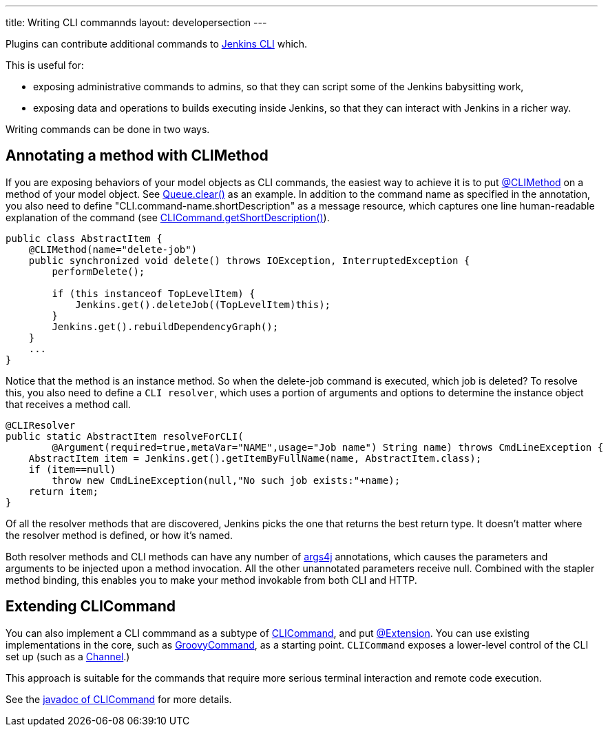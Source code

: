 ---
title: Writing CLI commannds
layout: developersection
---

Plugins can contribute additional commands to link:/doc/book/managing/cli/[Jenkins CLI] which.

This is useful for:

* exposing administrative commands to admins, so that they can script some of the Jenkins babysitting work, 
* exposing data and operations to builds executing inside Jenkins, so that they can interact with Jenkins in a richer way.

Writing commands can be done in two ways.

## Annotating a method with CLIMethod

If you are exposing behaviors of your model objects as CLI commands, the easiest way to achieve it is to put link:http://javadoc.jenkins-ci.org/byShortName/CLIMethod[@CLIMethod] on a method of your model object. See link:https://javadoc.jenkins-ci.org/hudson/model/Queue.html#clear--[Queue.clear()] as an example. 
In addition to the command name as specified in the annotation, you also need to define "CLI.command-name.shortDescription" as a message resource, which captures one line human-readable explanation of the command (see link:https://javadoc.jenkins.io/hudson/cli/CLICommand.html#getShortDescription--[CLICommand.getShortDescription()]).

[source,java]
----
public class AbstractItem {
    @CLIMethod(name="delete-job")
    public synchronized void delete() throws IOException, InterruptedException {
        performDelete();
 
        if (this instanceof TopLevelItem) {
            Jenkins.get().deleteJob((TopLevelItem)this);
        }
        Jenkins.get().rebuildDependencyGraph();
    }
    ...
}
----

Notice that the method is an instance method. So when the delete-job command is executed, which job is deleted? 
To resolve this, you also need to define a `CLI resolver`, which uses a portion of arguments and options to determine the instance object that receives a method call.

[source,java]
----
@CLIResolver
public static AbstractItem resolveForCLI(
        @Argument(required=true,metaVar="NAME",usage="Job name") String name) throws CmdLineException {
    AbstractItem item = Jenkins.get().getItemByFullName(name, AbstractItem.class);
    if (item==null)
        throw new CmdLineException(null,"No such job exists:"+name);
    return item;
}
----

Of all the resolver methods that are discovered, Jenkins picks the one that returns the best return type. 
It doesn't matter where the resolver method is defined, or how it's named.

Both resolver methods and CLI methods can have any number of link:https://args4j.kohsuke.org[args4j] annotations, which causes the parameters and arguments to be injected upon a method invocation. 
All the other unannotated parameters receive null. 
Combined with the stapler method binding, this enables you to make your method invokable from both CLI and HTTP.

## Extending CLICommand

You can also implement a CLI commmand as a subtype of link:http://javadoc.jenkins-ci.org/byShortName/CLICommand[CLICommand], and put link:http://javadoc.jenkins-ci.org/byShortName/Extension[@Extension]. 
You can use existing implementations in the core, such as link:http://javadoc.jenkins-ci.org/byShortName/GroovyCommand[GroovyCommand], as a starting point. `CLICommand` exposes a lower-level control of the CLI set up (such as a link:http://javadoc.jenkins-ci.org/byShortName/Channel[Channel].)

This approach is suitable for the commands that require more serious terminal interaction and remote code execution.

See the link:http://javadoc.jenkins-ci.org/byShortName/CLICommand[javadoc of CLICommand] for more details.